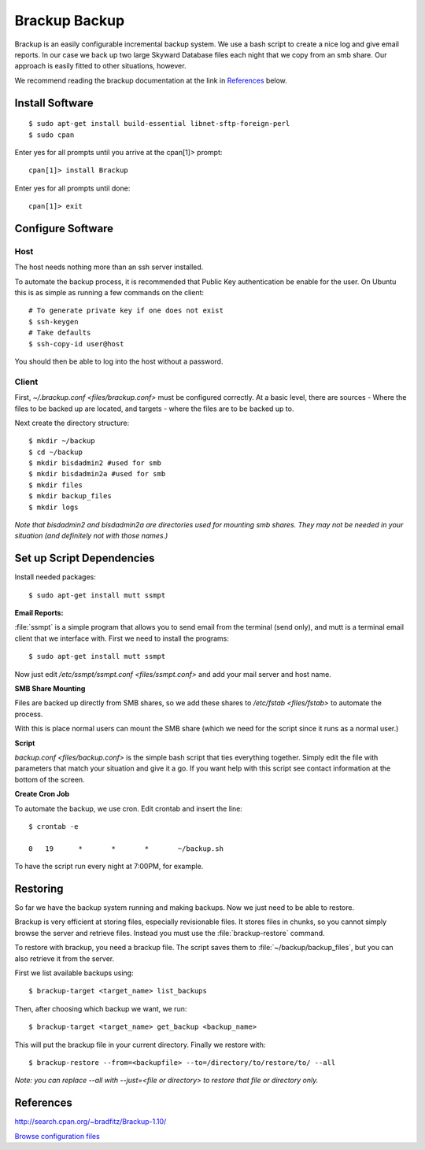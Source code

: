 .. _brackup_howto:
.. index:: backup, brackup

==============
Brackup Backup
==============

Brackup is an easily configurable incremental backup system. We use a bash script to create a nice log and give email reports.
In our case we back up two large Skyward Database files each night that we copy from an smb share. Our approach is easily fitted to other situations, however.

We recommend reading the brackup documentation at the link in References_ below.

Install Software
================
::

    $ sudo apt-get install build-essential libnet-sftp-foreign-perl
    $ sudo cpan

Enter yes for all prompts until you arrive at the cpan[1]>  prompt::

    cpan[1]> install Brackup

Enter yes for all prompts until done::

    cpan[1]> exit

Configure Software
==================

Host
^^^^

The host needs nothing more than an ssh server installed.

To automate the backup process, it is recommended that Public Key authentication be enable for the user. On Ubuntu this is as simple as running a few commands on the client::

    # To generate private key if one does not exist
    $ ssh-keygen
    # Take defaults
    $ ssh-copy-id user@host

You should then be able to log into the host without a password.

Client
^^^^^^

First, `~/.brackup.conf <files/brackup.conf>` must be configured correctly. At a basic level, there are sources - Where the files to be backed up are located, and targets - where the files are to be backed up to.

Next create the directory structure::

    $ mkdir ~/backup
    $ cd ~/backup
    $ mkdir bisdadmin2 #used for smb 
    $ mkdir bisdadmin2a #used for smb
    $ mkdir files
    $ mkdir backup_files
    $ mkdir logs

*Note that bisdadmin2 and bisdadmin2a are directories used for mounting smb shares. They may not be needed in your situation (and definitely not with those names.)*

Set up Script Dependencies
==========================

Install needed packages::

    $ sudo apt-get install mutt ssmpt

**Email Reports:**

:file:`ssmpt` is a simple program that allows you to send email from the terminal (send only), and mutt is a terminal email client that we interface with. First we need to install the programs::


    $ sudo apt-get install mutt ssmpt

Now just edit `/etc/ssmpt/ssmpt.conf <files/ssmpt.conf>` and add your mail server and host name.

**SMB Share Mounting**

Files are backed up directly from SMB shares, so we add these shares to `/etc/fstab <files/fstab>` to automate the process.

With this is place normal users can mount the SMB share (which we need for the script since it runs as a normal user.)

**Script**

`backup.conf <files/backup.conf>` is the simple bash script that ties everything together. Simply edit the file with parameters that match your situation and give it a go. If you want help with this script see contact information at the bottom of the screen.


**Create Cron Job**

To automate the backup, we use cron. Edit crontab and insert the line: ::

    $ crontab -e

    0	19	*	*	*	~/backup.sh

To have the script run every night at 7:00PM, for example.

Restoring
=========

So far we have the backup system running and making backups. Now we just need to be able to restore.

Brackup is very efficient at storing files, especially revisionable files. It stores files in chunks, so you cannot simply browse the server and retrieve files. Instead you must use the :file:`brackup-restore` command.

To restore with brackup, you need a brackup file. The script saves them to :file:`~/backup/backup_files`, but you can also retrieve it from the server.

First we list available backups using::

    $ brackup-target <target_name> list_backups

Then, after choosing which backup we want, we run::

    $ brackup-target <target_name> get_backup <backup_name>

This will put the brackup file in your current directory. Finally we restore with::

    $ brackup-restore --from=<backupfile> --to=/directory/to/restore/to/ --all

*Note: you can replace --all with --just=<file or directory> to restore that file or directory only.*

References
==========

http://search.cpan.org/~bradfitz/Brackup-1.10/

`Browse configuration files <files/>`_
